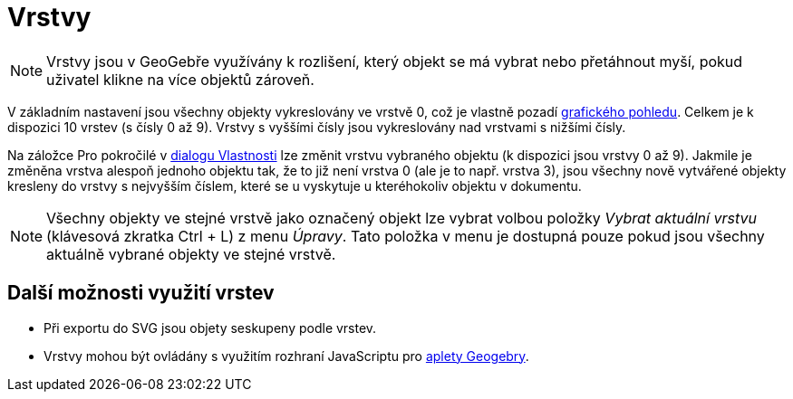 = Vrstvy
:page-en: Layers
ifdef::env-github[:imagesdir: /cs/modules/ROOT/assets/images]

[NOTE]
====

Vrstvy jsou v GeoGebře využívány k rozlišení, který objekt se má vybrat nebo přetáhnout myší, pokud uživatel klikne na
více objektů zároveň.

====

V základním nastavení jsou všechny objekty vykreslovány ve vrstvě 0, což je vlastně pozadí
xref:/Grafický_pohled.adoc[grafického pohledu]. Celkem je k dispozici 10 vrstev (s čísly 0 až 9). Vrstvy s vyššími čísly
jsou vykreslovány nad vrstvami s nižšími čísly.

Na záložce Pro pokročilé v xref:/Dialog_Vlastnosti.adoc[dialogu Vlastnosti] lze změnit vrstvu vybraného objektu (k
dispozici jsou vrstvy 0 až 9). Jakmile je změněna vrstva alespoň jednoho objektu tak, že to již není vrstva 0 (ale je to
např. vrstva 3), jsou všechny nově vytvářené objekty kresleny do vrstvy s nejvyšším číslem, které se u vyskytuje u
kteréhokoliv objektu v dokumentu.

[NOTE]
====

Všechny objekty ve stejné vrstvě jako označený objekt lze vybrat volbou položky _Vybrat aktuální vrstvu_ (klávesová
zkratka [.kcode]#Ctrl# + [.kcode]#L#) z menu _Úpravy_. Tato položka v menu je dostupná pouze pokud jsou všechny aktuálně
vybrané objekty ve stejné vrstvě.

====

== Další možnosti využití vrstev

* Při exportu do SVG jsou objety seskupeny podle vrstev.
* Vrstvy mohou být ovládány s využitím rozhraní JavaScriptu pro
xref:/Dialog_Export_pracovního_listu_jako_webová_stránka.adoc[aplety Geogebry].
